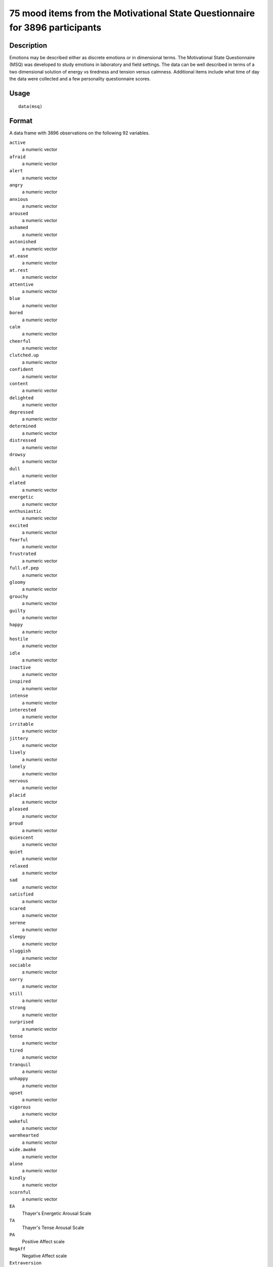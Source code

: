 +--------------------------------------+--------------------------------------+
| msq                                  |
| R Documentation                      |
+--------------------------------------+--------------------------------------+

75 mood items from the Motivational State Questionnaire for 3896 participants
-----------------------------------------------------------------------------

Description
~~~~~~~~~~~

Emotions may be described either as discrete emotions or in dimensional
terms. The Motivational State Questionnaire (MSQ) was developed to study
emotions in laboratory and field settings. The data can be well
described in terms of a two dimensional solution of energy vs tiredness
and tension versus calmness. Additional items include what time of day
the data were collected and a few personality questionnaire scores.

Usage
~~~~~

::

    data(msq)

Format
~~~~~~

A data frame with 3896 observations on the following 92 variables.

``active``
    a numeric vector

``afraid``
    a numeric vector

``alert``
    a numeric vector

``angry``
    a numeric vector

``anxious``
    a numeric vector

``aroused``
    a numeric vector

``ashamed``
    a numeric vector

``astonished``
    a numeric vector

``at.ease``
    a numeric vector

``at.rest``
    a numeric vector

``attentive``
    a numeric vector

``blue``
    a numeric vector

``bored``
    a numeric vector

``calm``
    a numeric vector

``cheerful``
    a numeric vector

``clutched.up``
    a numeric vector

``confident``
    a numeric vector

``content``
    a numeric vector

``delighted``
    a numeric vector

``depressed``
    a numeric vector

``determined``
    a numeric vector

``distressed``
    a numeric vector

``drowsy``
    a numeric vector

``dull``
    a numeric vector

``elated``
    a numeric vector

``energetic``
    a numeric vector

``enthusiastic``
    a numeric vector

``excited``
    a numeric vector

``fearful``
    a numeric vector

``frustrated``
    a numeric vector

``full.of.pep``
    a numeric vector

``gloomy``
    a numeric vector

``grouchy``
    a numeric vector

``guilty``
    a numeric vector

``happy``
    a numeric vector

``hostile``
    a numeric vector

``idle``
    a numeric vector

``inactive``
    a numeric vector

``inspired``
    a numeric vector

``intense``
    a numeric vector

``interested``
    a numeric vector

``irritable``
    a numeric vector

``jittery``
    a numeric vector

``lively``
    a numeric vector

``lonely``
    a numeric vector

``nervous``
    a numeric vector

``placid``
    a numeric vector

``pleased``
    a numeric vector

``proud``
    a numeric vector

``quiescent``
    a numeric vector

``quiet``
    a numeric vector

``relaxed``
    a numeric vector

``sad``
    a numeric vector

``satisfied``
    a numeric vector

``scared``
    a numeric vector

``serene``
    a numeric vector

``sleepy``
    a numeric vector

``sluggish``
    a numeric vector

``sociable``
    a numeric vector

``sorry``
    a numeric vector

``still``
    a numeric vector

``strong``
    a numeric vector

``surprised``
    a numeric vector

``tense``
    a numeric vector

``tired``
    a numeric vector

``tranquil``
    a numeric vector

``unhappy``
    a numeric vector

``upset``
    a numeric vector

``vigorous``
    a numeric vector

``wakeful``
    a numeric vector

``warmhearted``
    a numeric vector

``wide.awake``
    a numeric vector

``alone``
    a numeric vector

``kindly``
    a numeric vector

``scornful``
    a numeric vector

``EA``
    Thayer's Energetic Arousal Scale

``TA``
    Thayer's Tense Arousal Scale

``PA``
    Positive Affect scale

``NegAff``
    Negative Affect scale

``Extraversion``
    Extraversion from the Eysenck Personality Inventory

``Neuroticism``
    Neuroticism from the Eysenck Personality Inventory

``Lie``
    Lie from the EPI

``Sociability``
    The sociability subset of the Extraversion Scale

``Impulsivity``
    The impulsivity subset of the Extraversions Scale

``MSQ_Time``
    Time of day the data were collected

``MSQ_Round``
    Rounded time of day

``TOD``
    a numeric vector

``TOD24``
    a numeric vector

``ID``
    subject ID

``condition``
    What was the experimental condition after the msq was given

``scale``
    a factor with levels ``msq`` ``r`` original or revised msq

``exper``
    Which study were the data collected: a factor with levels ``AGES``
    ``BING`` ``BORN`` ``CART`` ``CITY`` ``COPE`` ``EMIT`` ``FAST``
    ``Fern`` ``FILM`` ``FLAT`` ``Gray`` ``imps`` ``item`` ``knob``
    ``MAPS`` ``mite`` ``pat-1`` ``pat-2`` ``PATS`` ``post`` ``RAFT``
    ``Rim.1`` ``Rim.2`` ``rob-1`` ``rob-2`` ``ROG1`` ``ROG2`` ``SALT``
    ``sam-1`` ``sam-2`` ``SAVE/PATS`` ``sett`` ``swam`` ``swam-2``
    ``TIME`` ``VALE-1`` ``VALE-2`` ``VIEW``

Details
~~~~~~~

| The Motivational States Questionnaire (MSQ) is composed of 72 items,
which represent the full affective range (Revelle & Anderson, 1998). The
MSQ consists of 20 items taken from the Activation-Deactivation
Adjective Check List (Thayer, 1986), 18 from the Positive and Negative
Affect Schedule (PANAS, Watson, Clark, & Tellegen, 1988) along with the
items used by Larsen and Diener (1992). The response format was a
four-point scale that corresponds to Russell and Carroll's (1999)
"ambiguous–likely-unipolar format" and that asks the respondents to
indicate their current standing (“at this moment") with the following
rating scale:
|  0—————-1—————-2—————-3
|  Not at all A little Moderately Very much

The original version of the MSQ included 70 items. Intermediate analyses
(done with 1840 subjects) demonstrated a concentration of items in some
sections of the two dimensional space, and a paucity of items in others.
To begin correcting this, 3 items from redundantly measured sections
(alone, kindly, scornful) were removed, and 5 new ones (anxious,
cheerful, idle, inactive, and tranquil) were added. Thus, the
correlation matrix is missing the correlations between items 4, 41, and
54 and 71-75.

Procedure. The data were collected over nine years, as part of a series
of studies examining the effects of personality and situational factors
on motivational state and subsequent cognitive performance. In each of
38 studies, prior to any manipulation of motivational state,
participants signed a consent form and filled out the MSQ. (The
procedures of the individual studies are irrelevant to this data set and
could not affect the responses to the MSQ, since this instrument was
completed before any further instructions or tasks).

The EA and TA scales are from Thayer, the PA and NA scales are from
Watson et al. (1988). Scales and items:

Energetic Arousal: Active, Energetic, Vigorous, Wakeful, Wideawake, Full
of Pep, Lively, -sleepy, -tired, - drowsy (ADACL)

Tense Arousal: Intense, Jittery, fearful, tense, clutched up, -quiet,
-still, - placid, - calm, -at rest (ADACL)

Positive Affect: active, excited, strong, inspired, determined,
attentive, interested, enthusiastic, proud, alert (PANAS)

Negative Affect: jittery, nervous, scared, afraid, guilty, ashamed,
distressed, upset, hostile, irritable (PANAS)

The next set of circumplex scales were taken (I think) from Larsen and
Diener (1992). High activation: active, aroused, surprised, intense,
astonished Activated PA: elated, excited, enthusiastic, lively
Unactivated NA : calm, serene, relaxed, at rest, content, at ease PA:
happy, warmhearted, pleased, cheerful, delighted Low Activation: quiet,
inactive, idle, still, tranquil Unactivated PA: dull, bored, sluggish,
tired, drowsy NA: sad, blue, unhappy, gloomy, grouchy Activated NA:
jittery, anxious, nervous, fearful, distressed.

Keys for these separate scales are shown in the examples.

In addition to the MSQ, there are 5 scales from the Eysenck Personality
Inventory (Extraversion, Impulsivity, Sociability, Neuroticism, Lie).
The Imp and Soc are subsets of the the total extraversion scale.

Source
~~~~~~

Data collected at the Personality, Motivation, and Cognition Laboratory,
Northwestern University.

References
~~~~~~~~~~

Rafaeli, Eshkol and Revelle, William (2006), A premature consensus: Are
happiness and sadness truly opposite affects? Motivation and Emotion,
30, 1, 1-12.

Revelle, W. and Anderson, K.J. (1998) Personality, motivation and
cognitive performance: Final report to the Army Research Institute on
contract MDA 903-93-K-0008.
(http://www.personality-project.org/revelle/publications/ra.ari.98.pdf).

Thayer, R.E. (1989) The biopsychology of mood and arousal. Oxford
University Press. New York, NY.

Watson,D., Clark, L.A. and Tellegen, A. (1988) Development and
validation of brief measures of positive and negative affect: The PANAS
scales. Journal of Personality and Social Psychology, 54(6):1063-1070.

See Also
~~~~~~~~

``affect`` for an example of the use of some of these adjectives in a
mood manipulation study.

``make.keys`` and ``score.items`` for instructions on how to score
multiple scales, and ``fa`` and ``fa.extension`` for instructions on how
to do factor analyses or factor extension.

Examples
~~~~~~~~

::

    data(msq)
    if(FALSE){ #not run in the interests of time
    #basic descriptive statistics
    describe(msq)
    }
    #score them for 12 short scales
     
    keys <- make.keys(colnames(msq)[1:75], list(
     EA = c("active", "energetic", "vigorous", "wakeful", "wide.awake", "full.of.pep",
           "lively", "-sleepy", "-tired", "-drowsy"),
      TA =c("intense", "jittery", "fearful", "tense", "clutched.up", "-quiet", "-still", 
           "-placid", "-calm", "-at.rest") ,
      PA =c("active", "excited", "strong", "inspired", "determined", "attentive", 
              "interested", "enthusiastic", "proud", "alert"),
     NAf =c("jittery", "nervous", "scared", "afraid", "guilty", "ashamed", "distressed",  
             "upset", "hostile", "irritable" ),
     HAct = c("active", "aroused", "surprised", "intense", "astonished"),
     aPA = c("elated", "excited", "enthusiastic", "lively"),
     uNA = c("calm", "serene", "relaxed", "at.rest", "content", "at.ease"),
     pa = c("happy", "warmhearted", "pleased", "cheerful", "delighted" ),
     LAct = c("quiet", "inactive", "idle", "still", "tranquil"),
      uPA =c( "dull", "bored", "sluggish", "tired", "drowsy"),
     naf = c( "sad", "blue", "unhappy", "gloomy", "grouchy"),
     aNA = c("jittery", "anxious", "nervous", "fearful", "distressed"))
           )
           
    msq.scores <- scoreItems(keys,msq[1:75])

    #show a circumplex structure 
    fcirc <- fa(msq.scores$scores[,5:12],2)  
    fa.plot(fcirc,labels=colnames(msq.scores$scores)[5:12])
    if(FALSE) {
    #extend this solution to EA/TA  NA/PA space
    fe  <- fa.extension(cor(msq.scores$scores[,5:12],msq.scores$scores[,1:4]),fcirc)
    fa.diagram(fcirc,fe=fe,main="Extending the circumplex structure to  EA/TA and PA/NA ")

    #show the 2 dimensional structure
    f2 <- fa(msq[1:70],2)
    fa.plot(f2,labels=colnames(msq)[1:70],title="2 dimensions of affect")

    #sort them by polar coordinates
    round(polar(f2),2)
    }
                

